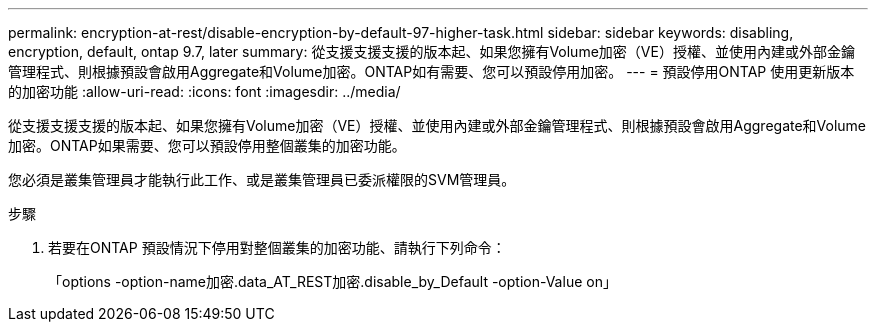 ---
permalink: encryption-at-rest/disable-encryption-by-default-97-higher-task.html 
sidebar: sidebar 
keywords: disabling, encryption, default, ontap 9.7, later 
summary: 從支援支援支援的版本起、如果您擁有Volume加密（VE）授權、並使用內建或外部金鑰管理程式、則根據預設會啟用Aggregate和Volume加密。ONTAP如有需要、您可以預設停用加密。 
---
= 預設停用ONTAP 使用更新版本的加密功能
:allow-uri-read: 
:icons: font
:imagesdir: ../media/


[role="lead"]
從支援支援支援的版本起、如果您擁有Volume加密（VE）授權、並使用內建或外部金鑰管理程式、則根據預設會啟用Aggregate和Volume加密。ONTAP如果需要、您可以預設停用整個叢集的加密功能。

您必須是叢集管理員才能執行此工作、或是叢集管理員已委派權限的SVM管理員。

.步驟
. 若要在ONTAP 預設情況下停用對整個叢集的加密功能、請執行下列命令：
+
「options -option-name加密.data_AT_REST加密.disable_by_Default -option-Value on」


